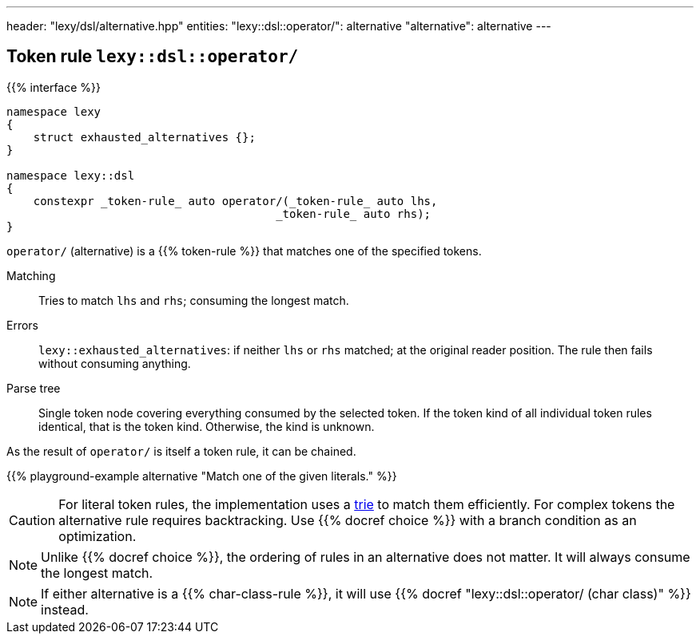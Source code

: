 ---
header: "lexy/dsl/alternative.hpp"
entities:
  "lexy::dsl::operator/": alternative
  "alternative": alternative
---

[#alternative]
== Token rule `lexy::dsl::operator/`

{{% interface %}}
----
namespace lexy
{
    struct exhausted_alternatives {};
}

namespace lexy::dsl
{
    constexpr _token-rule_ auto operator/(_token-rule_ auto lhs,
                                        _token-rule_ auto rhs);
}
----

[.lead]
`operator/` (alternative) is a {{% token-rule %}} that matches one of the specified tokens.

Matching::
  Tries to match `lhs` and `rhs`; consuming the longest match.
Errors::
  `lexy::exhausted_alternatives`: if neither `lhs` or `rhs` matched; at the original reader position. The rule then fails without consuming anything.
Parse tree::
  Single token node covering everything consumed by the selected token.
  If the token kind of all individual token rules identical, that is the token kind.
  Otherwise, the kind is unknown.

As the result of `operator/` is itself a token rule, it can be chained.

{{% playground-example alternative "Match one of the given literals." %}}

CAUTION: For literal token rules, the implementation uses a https://en.wikipedia.org/wiki/Trie[trie] to match them efficiently.
For complex tokens the alternative rule requires backtracking.
Use {{% docref choice %}} with a branch condition as an optimization.

NOTE: Unlike {{% docref choice %}}, the ordering of rules in an alternative does not matter.
It will always consume the longest match.

NOTE: If either alternative is a {{% char-class-rule %}}, it will use {{% docref "lexy::dsl::operator/ (char class)" %}} instead.

